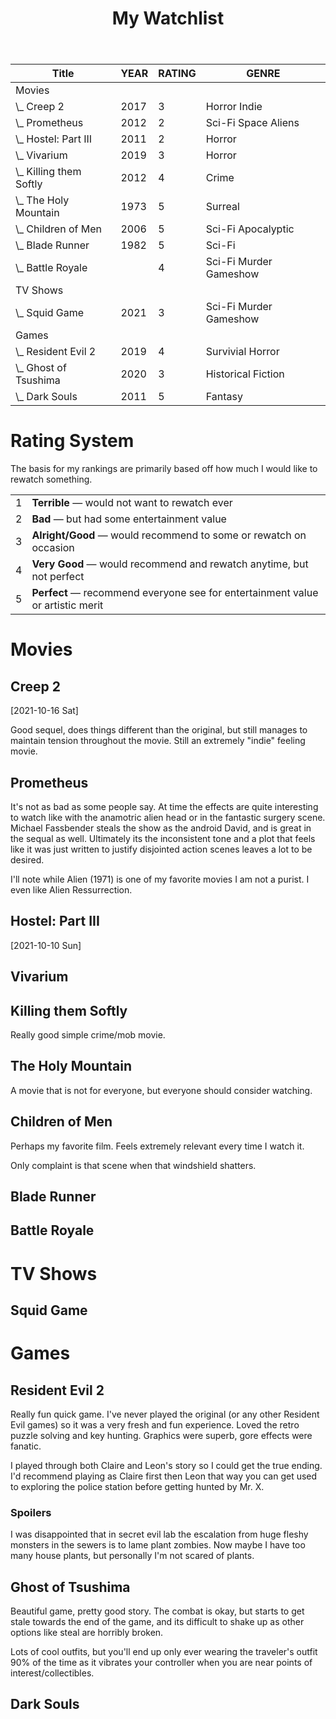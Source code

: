 #+Title: My Watchlist
#+OPTIONS: tags:nil
#+PROPERTY: Rating_All 1 2 3 4 5
#+COLUMNS: %ITEM(Title) %YEAR %RATING %GENRE


#+BEGIN: columnview :id global :indent t :maxlevel 2 :exclude-tags ("notable" "noexport")
| Title                   | YEAR | RATING | GENRE                  |
|-------------------------+------+--------+------------------------|
| Movies                  |      |        |                        |
| \_  Creep 2             | 2017 |      3 | Horror Indie           |
| \_  Prometheus          | 2012 |      2 | Sci-Fi Space Aliens    |
| \_  Hostel: Part III    | 2011 |      2 | Horror                 |
| \_  Vivarium            | 2019 |      3 | Horror                 |
| \_  Killing them Softly | 2012 |      4 | Crime                  |
| \_  The Holy Mountain   | 1973 |      5 | Surreal                |
| \_  Children of Men     | 2006 |      5 | Sci-Fi Apocalyptic     |
| \_  Blade Runner        | 1982 |      5 | Sci-Fi                 |
| \_  Battle Royale       |      |      4 | Sci-Fi Murder Gameshow |
| TV Shows                |      |        |                        |
| \_  Squid Game          | 2021 |      3 | Sci-Fi Murder Gameshow |
| Games                   |      |        |                        |
| \_  Resident Evil 2     | 2019 |      4 | Survivial Horror       |
| \_  Ghost of Tsushima   | 2020 |      3 | Historical Fiction     |
| \_  Dark Souls          | 2011 |      5 | Fantasy                |
#+END

* Rating System                                                     :notable:

The basis for my rankings are primarily based off how much I would
like to rewatch something.

|---+------------------------------------------------------------------------------|
| 1 | *Terrible* --- would not want to rewatch ever                                  |
| 2 | *Bad* --- but had some entertainment value                                     |
| 3 | *Alright/Good* --- would recommend to some or rewatch on occasion              |
| 4 | *Very Good* --- would recommend and rewatch anytime, but not perfect           |
| 5 | *Perfect* --- recommend everyone see for entertainment value or artistic merit |
|---+------------------------------------------------------------------------------|

* TODO Tracking System and exporting                               :noexport:

Ideally I'd like the following features out of my media tracking system.

1. [ ] Easily add entries without much work
2. [X] Locally viewable and maintained offline
3. [ ] Can automatically pull in data about a film/TV show from the title
   (e.g. year, director, etc.)
4. [ ]Can search or query data
5. [X] Export data into a list and table

* Movies
:PROPERTIES:
:Medium: Film
:END:
** Creep 2
:PROPERTIES:
:Rating:    3
:Year:      2017
:Genre:     Horror
:Genre+:    Indie
:Director:  Patrick Brice
:IMDB:      https://www.imdb.com/title/tt3654796/
:Wikipedia: https://en.wikipedia.org/wiki/Creep_2
:END:
[2021-10-16 Sat]

Good sequel, does things different than the original, but still
manages to maintain tension throughout the movie.  Still an extremely
"indie" feeling movie.

** Prometheus
:PROPERTIES:
:Rating:   2
:Year:     2012
:Genre:    Sci-Fi
:Genre+:   Space
:Genre+:   Aliens
:Director: Ridley Scott
:IMDB:     https://www.imdb.com/title/tt1446714/
:Wikipedia: https://en.wikipedia.org/wiki/Prometheus_(2012_film)
:END:

It's not as bad as some people say.  At time the effects are quite
interesting to watch like with the anamotric alien head or in the
fantastic surgery scene.  Michael Fassbender steals the show as the
android David, and is great in the sequal as well.  Ultimately its the
inconsistent tone and a plot that feels like it was just written to
justify disjointed action scenes leaves a lot to be desired.

I'll note while Alien (1971) is one of my favorite movies I am not a
purist.  I even like Alien Ressurrection.

** Hostel: Part III
:PROPERTIES:
:Rating:   2
:Year:     2011
:Genre:    Horror
:Director: Scott Spiegel
:Country:  United States
:IMDB:     https://www.imdb.com/title/tt1255916/
:END:
[2021-10-10 Sun]

** Vivarium
:PROPERTIES:
:Rating:   3
:Year:     2019
:Genre:    Horror
:Director: Lorcan Finnegan
:Country:  Ireland, Belgium, Denmark, Canada
:IMDB:     https://www.imdb.com/title/tt8368406/
:Watch_Date: [2021-10-10 Sun]
:END:

** Killing them Softly
:PROPERTIES:
:Rating:   4
:Year:     2012
:Director: Andrew Dominik
:Genre:    Crime
:Country:  United States
:IMDB:     https://www.imdb.com/title/tt1764234/
:Source:   Netflix
:END:

Really good simple crime/mob movie.

** The Holy Mountain
:PROPERTIES:
:Rating:   5
:Year:     1973
:Director: Alejandro Jodorowsky
:Genre:    Surreal
:Country:  Mexico
:Wikipedia: https://en.wikipedia.org/wiki/The_Holy_Mountain_(1973_film)
:IMDB: https://www.imdb.com/title/tt0071615/
:Source: Blu-ray
:END:

A movie that is not for everyone, but everyone should consider watching.

** Children of Men
:PROPERTIES:
:Rating:    5
:Year:      2006
:Director:  Alfonso Cuarón
:Genre:     Sci-Fi
:Genre+:    Apocalyptic
:Country:   United Kingdom, United States
:Wikipedia: https://en.wikipedia.org/wiki/Children_of_Men
:IMDB:      https://www.imdb.com/title/tt0206634/
:END:

Perhaps my favorite film.  Feels extremely relevant every time I watch it.

Only complaint is that scene when that windshield shatters.

** Blade Runner
:PROPERTIES:
:Rating:   5
:Year:     1982
:Director: Rid
:Genre:    Sci-Fi
:Country:  United States
:Wikipedia: https://en.wikipedia.org/wiki/Blade_Runner
:Source: Blu-ray
:END:

** Battle Royale
:PROPERTIES:
:Rating:   4
:Genre:    Sci-Fi
:Genre+:   Murder Gameshow
:Country:  Japan
:END:
* TV Shows
:PROPERTIES:
:Medium: Television
:END:
** Squid Game
:PROPERTIES:
:Rating: 3
:Year: 2021
:Genre: Sci-Fi
:Genre+: Murder Gameshow
:Country: South Korea
:Source: Netflix
:Wikipedia: https://en.wikipedia.org/wiki/Squid_Game
:IMDB: https://www.imdb.com/title/tt10919420/
:Watch_Date: [2021-09-28 Tue]
:END:

* Games
:PROPERTIES:
:Medium: Game
:END:
** Resident Evil 2
:PROPERTIES:
:RATING:   4
:Year:      2019
:Developer: Capcom
:Country:   Japan
:Wikipedia: https://en.wikipedia.org/wiki/Resident_Evil_2_(2019_video_game)
:Source:    PS4
:Played:    2021
:GENRE:    Survivial Horror
:END:

Really fun quick game.  I've never played the original (or any other
Resident Evil games) so it was a very fresh and fun experience.  Loved
the retro puzzle solving and key hunting.  Graphics were superb, gore
effects were fanatic.

I played through both Claire and Leon's story so I could get the true
ending.  I'd recommend playing as Claire first then Leon that way you
can get used to exploring the police station before getting hunted by
Mr. X.

*** Spoilers
I was disappointed that in secret evil lab the escalation from huge
fleshy monsters in the sewers is to lame plant zombies.  Now maybe I
have too many house plants, but personally I'm not scared of plants.

** Ghost of Tsushima
:PROPERTIES:
:Rating:    3
:Year:      2020
:Developer: Sucker Punch
:Wikipedia: https://en.wikipedia.org/wiki/Ghost_of_Tsushima
:Genre:     Historical Fiction
:Source:    PS4
:END:

Beautiful game, pretty good story.  The combat is okay, but starts to
get stale towards the end of the game, and its difficult to shake up
as other options like steal are horribly broken.

Lots of cool outfits, but you'll end up only ever wearing the
traveler's outfit 90% of the time as it vibrates your controller when
you are near points of interest/collectibles.

** Dark Souls
:PROPERTIES:
:Rating:    5
:Year:      2011
:Wikipedia: https://en.wikipedia.org/wiki/Dark_Souls
:Country:   Japan
:Genre:     Fantasy
:Developer: From Software
:Source:    Switch
:END:
